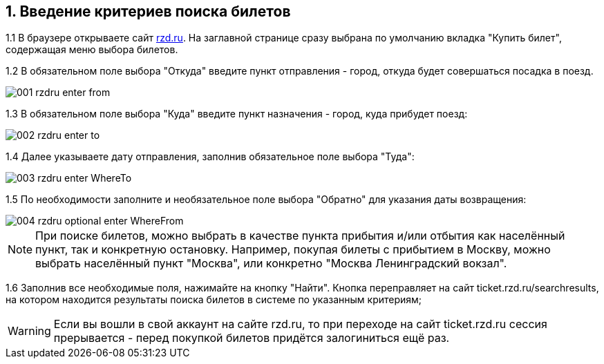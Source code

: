 == 1. Введение критериев поиска билетов

1.1 В браузере открываете сайт http://rzd.ru[rzd.ru]. На заглавной странице сразу выбрана по умолчанию вкладка "Купить билет", содержащая меню выбора билетов. 

1.2 В обязательном поле выбора "Откуда" введите пункт отправления - город, откуда будет совершаться посадка в поезд. 

image::001-rzdru-enter-from.png[]

1.3 В обязательном поле выбора "Куда" введите пункт назначения - город, куда прибудет поезд:

image::002-rzdru-enter-to.png[]

1.4 Далее указываете дату отправления, заполнив обязательное поле выбора "Туда":

image::003-rzdru-enter-WhereTo.png[]

1.5 По необходимости заполните и необязательное поле выбора "Обратно" для указания даты возвращения:

image::004_rzdru_optional_enter_WhereFrom.png[]

NOTE: При поиске билетов, можно выбрать в качестве пункта прибытия и/или отбытия как населённый пункт, так и конкретную остановку. Например, покупая билеты с прибытием в Москву, можно выбрать населённый пункт "Москва", или конкретно "Москва Ленинградский вокзал".

1.6 Заполнив все необходимые поля, нажимайте на кнопку "Найти". Кнопка переправляет на сайт ticket.rzd.ru/searchresults, на котором находится результаты поиска билетов в системе по указанным критериям;

WARNING: Если вы вошли в свой аккаунт на сайте rzd.ru, то при переходе на сайт ticket.rzd.ru сессия прерывается - перед покупкой билетов придётся залогиниться ещё раз.